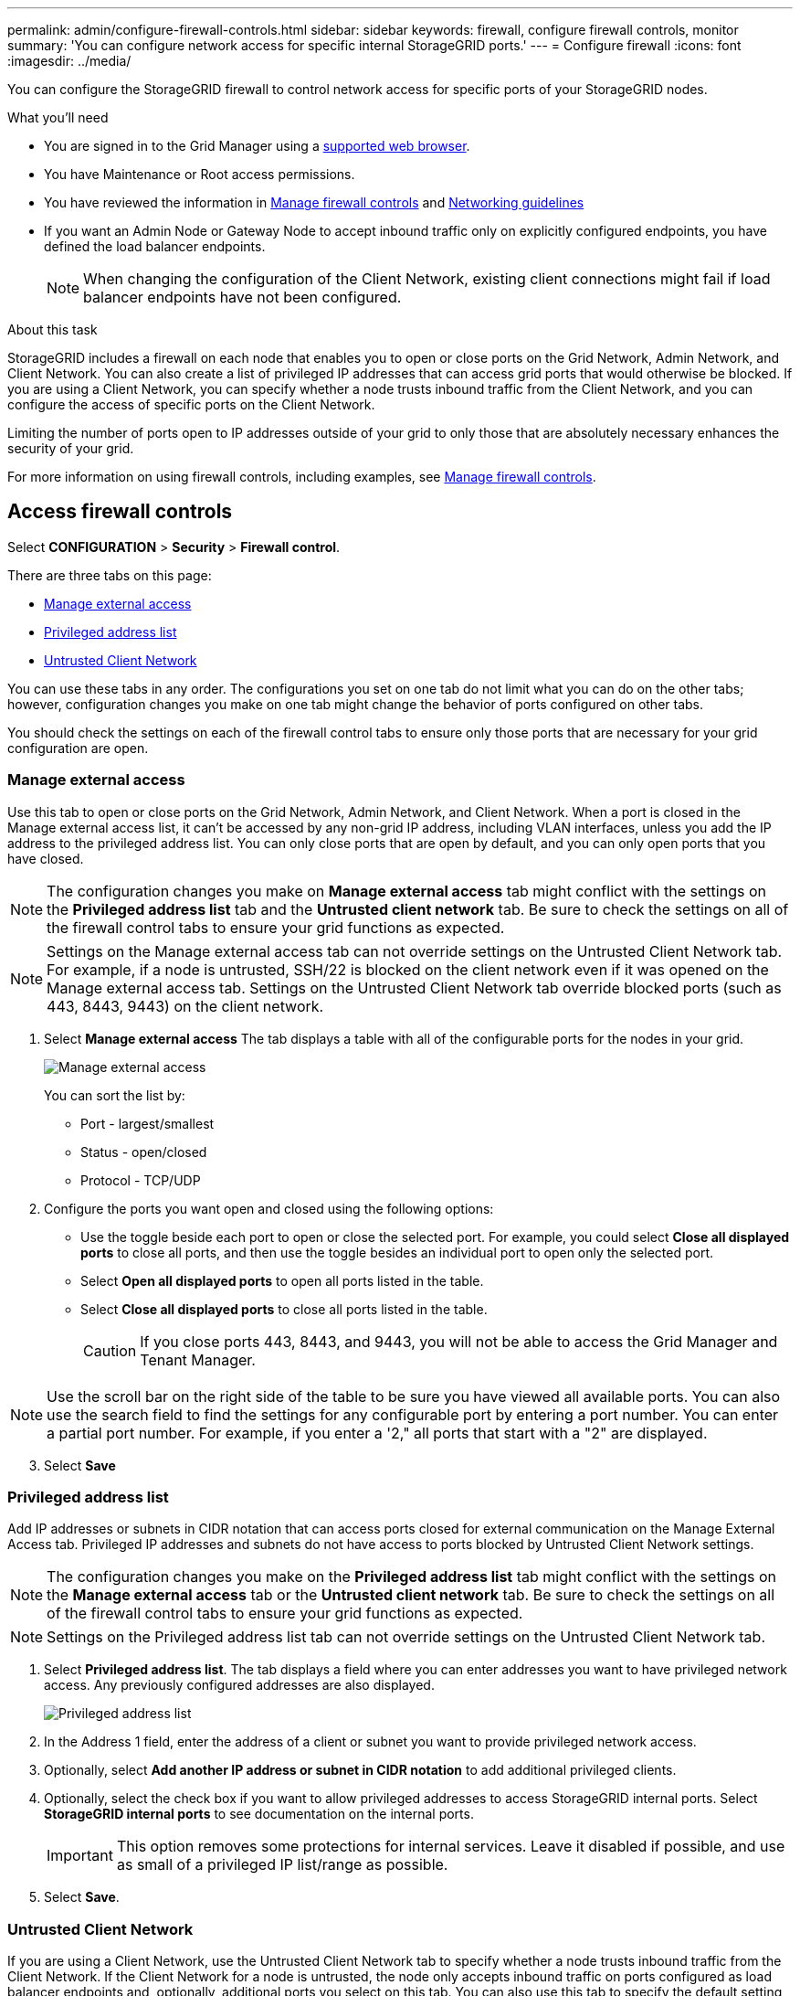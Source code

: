 ---
permalink: admin/configure-firewall-controls.html
sidebar: sidebar
keywords: firewall, configure firewall controls, monitor
summary: 'You can configure network access for specific internal StorageGRID ports.'
---
= Configure firewall
:icons: font
:imagesdir: ../media/

[.lead]
You can configure the StorageGRID firewall to control network access for specific ports of your StorageGRID nodes. 

.What you'll need

* You are signed in to the Grid Manager using a xref:../admin/web-browser-requirements.adoc[supported web browser].
* You have Maintenance or Root access permissions.
* You have reviewed the information in xref:../admin/manage-firewall-controls.adoc[Manage firewall controls] and xref:../network/index.adoc[Networking guidelines]

* If you want an Admin Node or Gateway Node to accept inbound traffic only on explicitly configured endpoints, you have defined the load balancer endpoints.
+
NOTE: When changing the configuration of the Client Network, existing client connections might fail if load balancer endpoints have not been configured.

.About this task

StorageGRID includes a firewall on each node that enables you to open or close ports on the Grid Network, Admin Network, and Client Network. You can also create a list of privileged IP addresses that can access grid ports that would otherwise be blocked. If you are using a Client Network, you can specify whether a node trusts inbound traffic from the Client Network, and you can configure the access of specific ports on the Client Network.

Limiting the number of ports open to IP addresses outside of your grid to only those that are absolutely necessary enhances the security of your grid. 

For more information on using firewall controls, including examples, see xref:../admin/manage-firewall-controls.adoc[Manage firewall controls]. 

[#Access-firewall-controls]
== Access firewall controls


Select *CONFIGURATION* > *Security* > *Firewall control*.

There are three tabs on this page:

* <<manage-external access,Manage external access>>
* <<privileged-address-list,Privileged address list>>
* <<untrusted-client-network,Untrusted Client Network>>

You can use these tabs in any order. The configurations you set on one tab do not limit what you can do on the other tabs; however, configuration changes you make on one tab might change the behavior of ports configured on other tabs. 

You should check the settings on each of the firewall control tabs to ensure only those ports that are necessary for your grid configuration are open. 

[#manage-external access]
=== Manage external access
Use this tab to open or close ports on the Grid Network, Admin Network, and Client Network. When a port is closed in the Manage external access list, it can't be accessed by any non-grid IP address, including VLAN interfaces, unless you add the IP address to the privileged address list. You can only close ports that are open by default, and you can only open ports that you have closed.

NOTE: The configuration changes you make on *Manage external access* tab might conflict with the settings on the *Privileged address list* tab and the *Untrusted client network* tab. Be sure to check the settings on all of the firewall control tabs to ensure your grid functions as expected. 

NOTE: Settings on the Manage external access tab can not override settings on the Untrusted Client Network tab. For example, if a node is untrusted, SSH/22 is blocked on the client network even if it was opened on the Manage external access tab. Settings on the Untrusted Client Network tab override blocked ports (such as 443, 8443, 9443) on the client network.

. Select *Manage external access*
The tab displays a table with all of the configurable ports for the nodes in your grid. 

+
image::../media/manage-external-access.png[Manage external access]

+
You can sort the list by:

* Port - largest/smallest
* Status - open/closed
* Protocol - TCP/UDP

. Configure the ports you want open and closed using the following options: 
* Use the toggle beside each port to open or close the selected port. For example, you could select *Close all displayed ports* to close all ports, and then use the toggle besides an individual port to open only the selected port.

* Select *Open all displayed ports* to open all ports listed in the table. 
* Select *Close all displayed ports* to close all ports listed in the table.
+
CAUTION: If you close ports 443, 8443, and 9443, you will not be able to access the Grid Manager and Tenant Manager. 

NOTE: Use the scroll bar on the right side of the table to be sure you have viewed all available ports. You can also use the search field to find the settings for any configurable port by entering a port number. You can enter a partial port number. For example, if you enter a '2," all ports that start with a "2" are displayed. 

[start=3]
. Select *Save*

[#privileged-address-list]
=== Privileged address list
Add IP addresses or subnets in CIDR notation that can access ports closed for external communication on the Manage External Access tab. Privileged IP addresses and subnets do not have access to ports blocked by Untrusted Client Network settings.

NOTE: The configuration changes you make on the *Privileged address list* tab might conflict with the settings on the *Manage external access* tab or the *Untrusted client network* tab. Be sure to check the settings on all of the firewall control tabs to ensure your grid functions as expected. 

NOTE: Settings on the Privileged address list tab can not override settings on the Untrusted Client Network tab. 

. Select *Privileged address list*.
The tab displays a field where you can enter addresses you want to have privileged network access. Any previously configured addresses are also displayed. 

+
image::../media/privileged-address-list.png[Privileged address list]

. In the Address 1 field, enter the address of a client or subnet you want to provide privileged network access. 
. Optionally, select *Add another IP address or subnet in CIDR notation* to add additional privileged clients. 
. Optionally, select the check box if you want to allow privileged addresses to access StorageGRID internal ports. Select *StorageGRID internal ports* to see documentation on the internal ports. 
+
IMPORTANT: This option removes some protections for internal services. Leave it disabled if possible, and use as small of a privileged IP list/range as possible.

. Select *Save*.


[#untrusted-client-network]
=== Untrusted Client Network

If you are using a Client Network, use the Untrusted Client Network tab to specify whether a node trusts inbound traffic from the Client Network. If the Client Network for a node is untrusted, the node only accepts inbound traffic on ports configured as load balancer endpoints and, optionally, additional ports you select on this tab. You can also use this tab to specify the default setting for new nodes added in an expansion. 

NOTE: The configuration changes you make on the *Untrusted Client Network* tab might override or conflict with the settings on the *Manage external access* tab and the *Privileged address list* tab. Be sure to check the settings on all of the firewall control tabs to ensure your grid functions as expected. 

NOTE: Existing client connections might fail if load balancer endpoints have not been configured.

.Steps

. Select *Untrusted Client Network*.

image::../media/untrusted_client_networks_page.png[Untrusted Client Networks]

[start=2]
. In the *Set New Node Default* section, specify what the default setting should be when new nodes are added to the grid in an expansion procedure.
 ** *Trusted* (default): When a node is added in an expansion, its Client Network is trusted.
 ** *Untrusted*: When a node is added in an expansion, its Client Network is untrusted.
As required, you can return to this tab to change the setting for a specific new node.

+
NOTE: This setting does not affect the existing nodes in your StorageGRID system.

. In the *Select Untrusted Client Network Nodes* section, use the following options to select the nodes that should allow client connections only on explicitly configured load balancer endpoints: 
* Select *Untrust Client Network on displayed nodes* to add all nodes listed in the table to the Untrusted Client Network.  
* Select *Trust Client Network on displayed nodes* to remove all nodes listed in the table from the Untrusted Client Network.
* Use the toggle beside each port to set the Client Network as Trusted or Untrusted for the selected node.  
For example, you could select *Untrust Client Network on displayed nodes* to make all nodes part of the Untrusted Client Network and then use the toggle besides an individual node to make that single node part of the Trusted Client Network.

NOTE: Use the scroll bar on the right side of the table to be sure you have viewed all available nodes. You can also use the search field to find the settings for any configurable node by entering the node name. You can enter a partial name. For example, if you enter a 'GW," all nodes that have the string "GW" as part of their name are displayed. 

[start=3]
. Optionally, select any additional ports you want open on the untrusted Client Network. These ports can provide access to the Grid Manager, the Tenant Manager, or both. 

+ 
For example, you might want to use this option to ensure that the Grid Manager can be accessed for maintenance purposes by a node even if the node is not on the untrusted Client Network. 

. Select *Save*.
+
The new firewall settings are immediately applied and enforced. Existing client connections might fail if load balancer endpoints have not been configured.


.Related information

xref:../admin/index.adoc[Administer StorageGRID]